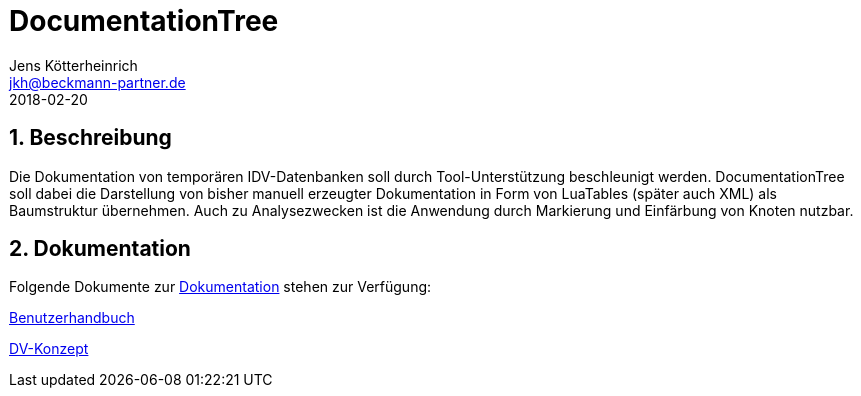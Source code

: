 = {appname}
Jens Kötterheinrich <jkh@beckmann-partner.de>
2018-02-20
:appversion: 1.0
:source-highlighter: coderay
:pdf-page-size: A4
:appname: DocumentationTree
:lang: de
:sectnums:

== Beschreibung
Die Dokumentation von temporären IDV-Datenbanken soll durch Tool-Unterstützung beschleunigt werden.
{appname} soll dabei die Darstellung von bisher manuell erzeugter Dokumentation in Form von LuaTables (später auch XML) als Baumstruktur übernehmen.
Auch zu Analysezwecken ist die Anwendung durch Markierung und Einfärbung von Knoten nutzbar.

== Dokumentation
Folgende Dokumente zur link:documentation[Dokumentation] stehen zur Verfügung:

link:documentation/UserGuide.adoc[Benutzerhandbuch]

link:documentation/DV-Konzept.adoc[DV-Konzept]
